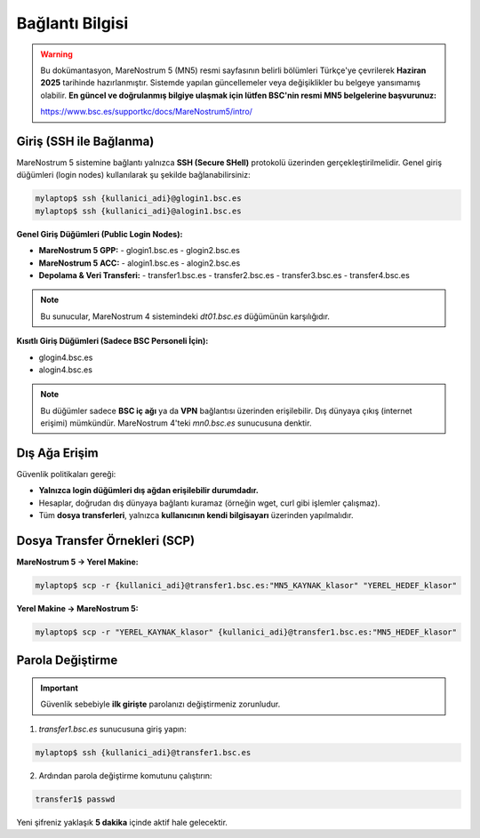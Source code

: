 =====================
Bağlantı Bilgisi
=====================

.. warning::

   Bu dokümantasyon, MareNostrum 5 (MN5) resmi sayfasının belirli bölümleri Türkçe'ye çevrilerek **Haziran 2025** tarihinde hazırlanmıştır. Sistemde yapılan güncellemeler veya değişiklikler bu belgeye yansımamış olabilir. **En güncel ve doğrulanmış bilgiye ulaşmak için lütfen BSC'nin resmi MN5 belgelerine başvurunuz:**

   https://www.bsc.es/supportkc/docs/MareNostrum5/intro/


Giriş (SSH ile Bağlanma)
------------------------

MareNostrum 5 sistemine bağlantı yalnızca **SSH (Secure SHell)** protokolü üzerinden gerçekleştirilmelidir. Genel giriş düğümleri (login nodes) kullanılarak şu şekilde bağlanabilirsiniz:

.. code-block:: bash

   mylaptop$ ssh {kullanici_adi}@glogin1.bsc.es
   mylaptop$ ssh {kullanici_adi}@alogin1.bsc.es

**Genel Giriş Düğümleri (Public Login Nodes):**

- **MareNostrum 5 GPP:**
  - glogin1.bsc.es
  - glogin2.bsc.es

- **MareNostrum 5 ACC:**
  - alogin1.bsc.es
  - alogin2.bsc.es

- **Depolama & Veri Transferi:**
  - transfer1.bsc.es
  - transfer2.bsc.es
  - transfer3.bsc.es
  - transfer4.bsc.es

.. note::

   Bu sunucular, MareNostrum 4 sistemindeki `dt01.bsc.es` düğümünün karşılığıdır.

**Kısıtlı Giriş Düğümleri (Sadece BSC Personeli İçin):**

- glogin4.bsc.es
- alogin4.bsc.es

.. note::

   Bu düğümler sadece **BSC iç ağı** ya da **VPN** bağlantısı üzerinden erişilebilir.
   Dış dünyaya çıkış (internet erişimi) mümkündür.
   MareNostrum 4'teki `mn0.bsc.es` sunucusuna denktir.

Dış Ağa Erişim
--------------

Güvenlik politikaları gereği:

- **Yalnızca login düğümleri dış ağdan erişilebilir durumdadır.**
- Hesaplar, doğrudan dış dünyaya bağlantı kuramaz (örneğin wget, curl gibi işlemler çalışmaz).
- Tüm **dosya transferleri**, yalnızca **kullanıcının kendi bilgisayarı** üzerinden yapılmalıdır.

Dosya Transfer Örnekleri (SCP)
------------------------------

**MareNostrum 5 → Yerel Makine:**

.. code-block:: bash

   mylaptop$ scp -r {kullanici_adi}@transfer1.bsc.es:"MN5_KAYNAK_klasor" "YEREL_HEDEF_klasor"

**Yerel Makine → MareNostrum 5:**

.. code-block:: bash

   mylaptop$ scp -r "YEREL_KAYNAK_klasor" {kullanici_adi}@transfer1.bsc.es:"MN5_HEDEF_klasor"

Parola Değiştirme
-----------------

.. important::

   Güvenlik sebebiyle **ilk girişte** parolanızı değiştirmeniz zorunludur.

1. `transfer1.bsc.es` sunucusuna giriş yapın:

.. code-block:: bash

   mylaptop$ ssh {kullanici_adi}@transfer1.bsc.es

2. Ardından parola değiştirme komutunu çalıştırın:

.. code-block:: bash

   transfer1$ passwd

Yeni şifreniz yaklaşık **5 dakika** içinde aktif hale gelecektir.

